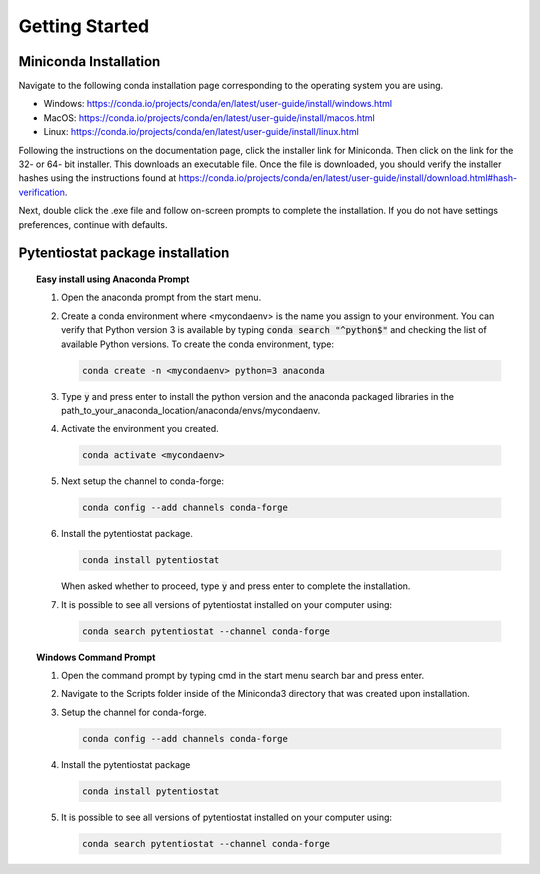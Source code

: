 .. This page should include information for users to install the Pytentiostat package
   and take any additional measures necessary prior to starting to use the pytentiostat
   for experiments.

.. _quick_start:

Getting Started
================

Miniconda Installation
----------------------

Navigate to the following conda installation page corresponding to the operating system you are using.

* Windows:  https://conda.io/projects/conda/en/latest/user-guide/install/windows.html
* MacOS:    https://conda.io/projects/conda/en/latest/user-guide/install/macos.html
* Linux:    https://conda.io/projects/conda/en/latest/user-guide/install/linux.html

Following the instructions on the documentation page, click the installer link for Miniconda. Then click on the
link for the 32- or 64- bit installer. This downloads an executable file. Once the file is downloaded, you should verify
the installer hashes using the instructions found at https://conda.io/projects/conda/en/latest/user-guide/install/download.html#hash-verification.

Next, double click the .exe file and follow on-screen prompts to complete the
installation. If you do not have settings preferences, continue with defaults.

.. seealso::
   If there are any problems with the installation, see the full user documentation for Miniconda at
   https://conda.io/projects/conda/en/latest/user-guide/install/index.html

Pytentiostat package installation
---------------------------------

.. topic:: Easy install using Anaconda Prompt

   #. Open the anaconda prompt from the start menu.

   #. Create a conda environment where <mycondaenv> is the name you assign to your environment. You can verify that Python
      version 3 is available by typing :code:`conda search "^python$"` and checking the list of available Python versions.
      To create the conda environment, type:

      .. code-block::

         conda create -n <mycondaenv> python=3 anaconda

   #. Type :code:`y` and press enter to install the python version and the anaconda packaged libraries in the
      path_to_your_anaconda_location/anaconda/envs/mycondaenv.

   #. Activate the environment you created.

      .. code-block::

         conda activate <mycondaenv>

   #. Next setup the channel to conda-forge:

      .. code-block::

         conda config --add channels conda-forge

   #. Install the pytentiostat package.

      .. code-block::

         conda install pytentiostat

      When asked whether to proceed, type :code:`y` and press enter to complete the installation.

   #. It is possible to see all versions of pytentiostat installed on your computer using:

      .. code-block::

         conda search pytentiostat --channel conda-forge

.. topic:: Windows Command Prompt

   #. Open the command prompt by typing cmd in the start menu search bar and press enter.

   #. Navigate to the Scripts folder inside of the Miniconda3 directory that was created upon installation.

   #. Setup the channel for conda-forge.

      .. code-block::

         conda config --add channels conda-forge

   #. Install the pytentiostat package

      .. code-block::

         conda install pytentiostat

   #. It is possible to see all versions of pytentiostat installed on your computer using:

      .. code-block::

         conda search pytentiostat --channel conda-forge



